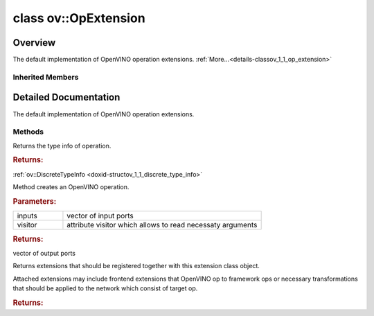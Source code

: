 .. index:: pair: class; ov::OpExtension
.. _doxid-classov_1_1_op_extension:

class ov::OpExtension
=====================



Overview
~~~~~~~~

The default implementation of OpenVINO operation extensions. :ref:`More...<details-classov_1_1_op_extension>`


.. ref-code-block:: cpp
	:class: doxyrest-overview-code-block

	#include <op_extension.hpp>
	
	template <class T>
	class OpExtension: public :ref:`ov::BaseOpExtension<doxid-classov_1_1_base_op_extension>`
	{
	public:
		// methods
	
		virtual const :ref:`ov::DiscreteTypeInfo<doxid-structov_1_1_discrete_type_info>`& :ref:`get_type_info<doxid-classov_1_1_op_extension_1aaf384c172124c7ad4524b9102832e1b9>`() const;
	
		virtual :ref:`ov::OutputVector<doxid-namespaceov_1a0a3841455b82c164b1b04b61a9c7c560>` :ref:`create<doxid-classov_1_1_op_extension_1ad46ab05266665c316bfe928254c64ff9>`(
			const :ref:`ov::OutputVector<doxid-namespaceov_1a0a3841455b82c164b1b04b61a9c7c560>`& inputs,
			:ref:`ov::AttributeVisitor<doxid-classov_1_1_attribute_visitor>`& visitor
			) const;
	
		virtual std::vector<:ref:`ov::Extension::Ptr<doxid-classov_1_1_extension_1a1454e93b5f448c6b94d88a6515f135c5>`> :ref:`get_attached_extensions<doxid-classov_1_1_op_extension_1a0bbb313601ee50298d099760a4a002e0>`() const;
	};

Inherited Members
-----------------

.. ref-code-block:: cpp
	:class: doxyrest-overview-inherited-code-block

	public:
		// typedefs
	
		typedef std::shared_ptr<:ref:`Extension<doxid-classov_1_1_extension>`> :ref:`Ptr<doxid-classov_1_1_extension_1a1454e93b5f448c6b94d88a6515f135c5>`;
		typedef std::shared_ptr<:ref:`BaseOpExtension<doxid-classov_1_1_base_op_extension>`> :ref:`Ptr<doxid-classov_1_1_base_op_extension_1a65ffb8a33d7773e3474e716b965f51b4>`;

		// methods
	
		virtual const :ref:`ov::DiscreteTypeInfo<doxid-structov_1_1_discrete_type_info>`& :ref:`get_type_info<doxid-classov_1_1_base_op_extension_1aaa88ab372ae10181c8bae19d560a60ca>`() const = 0;
	
		virtual :ref:`ov::OutputVector<doxid-namespaceov_1a0a3841455b82c164b1b04b61a9c7c560>` :ref:`create<doxid-classov_1_1_base_op_extension_1aee9da36ffe82a00fa423b26cb042f20f>`(
			const :ref:`ov::OutputVector<doxid-namespaceov_1a0a3841455b82c164b1b04b61a9c7c560>`& inputs,
			:ref:`ov::AttributeVisitor<doxid-classov_1_1_attribute_visitor>`& visitor
			) const = 0;
	
		virtual std::vector<:ref:`ov::Extension::Ptr<doxid-classov_1_1_extension_1a1454e93b5f448c6b94d88a6515f135c5>`> :ref:`get_attached_extensions<doxid-classov_1_1_base_op_extension_1a818f0d03d775555c8bfa2075c849efd9>`() const = 0;

.. _details-classov_1_1_op_extension:

Detailed Documentation
~~~~~~~~~~~~~~~~~~~~~~

The default implementation of OpenVINO operation extensions.

Methods
-------

.. _doxid-classov_1_1_op_extension_1aaf384c172124c7ad4524b9102832e1b9:
.. index:: pair: function; get_type_info

.. ref-code-block:: cpp
	:class: doxyrest-title-code-block

	virtual const :ref:`ov::DiscreteTypeInfo<doxid-structov_1_1_discrete_type_info>`& get_type_info() const

Returns the type info of operation.



.. rubric:: Returns:

:ref:`ov::DiscreteTypeInfo <doxid-structov_1_1_discrete_type_info>`

.. _doxid-classov_1_1_op_extension_1ad46ab05266665c316bfe928254c64ff9:
.. index:: pair: function; create

.. ref-code-block:: cpp
	:class: doxyrest-title-code-block

	virtual :ref:`ov::OutputVector<doxid-namespaceov_1a0a3841455b82c164b1b04b61a9c7c560>` create(
		const :ref:`ov::OutputVector<doxid-namespaceov_1a0a3841455b82c164b1b04b61a9c7c560>`& inputs,
		:ref:`ov::AttributeVisitor<doxid-classov_1_1_attribute_visitor>`& visitor
		) const

Method creates an OpenVINO operation.



.. rubric:: Parameters:

.. list-table::
	:widths: 20 80

	*
		- inputs

		- vector of input ports

	*
		- visitor

		- attribute visitor which allows to read necessaty arguments



.. rubric:: Returns:

vector of output ports

.. _doxid-classov_1_1_op_extension_1a0bbb313601ee50298d099760a4a002e0:
.. index:: pair: function; get_attached_extensions

.. ref-code-block:: cpp
	:class: doxyrest-title-code-block

	virtual std::vector<:ref:`ov::Extension::Ptr<doxid-classov_1_1_extension_1a1454e93b5f448c6b94d88a6515f135c5>`> get_attached_extensions() const

Returns extensions that should be registered together with this extension class object.

Attached extensions may include frontend extensions that OpenVINO op to framework ops or necessary transformations that should be applied to the network which consist of target op.



.. rubric:: Returns:


